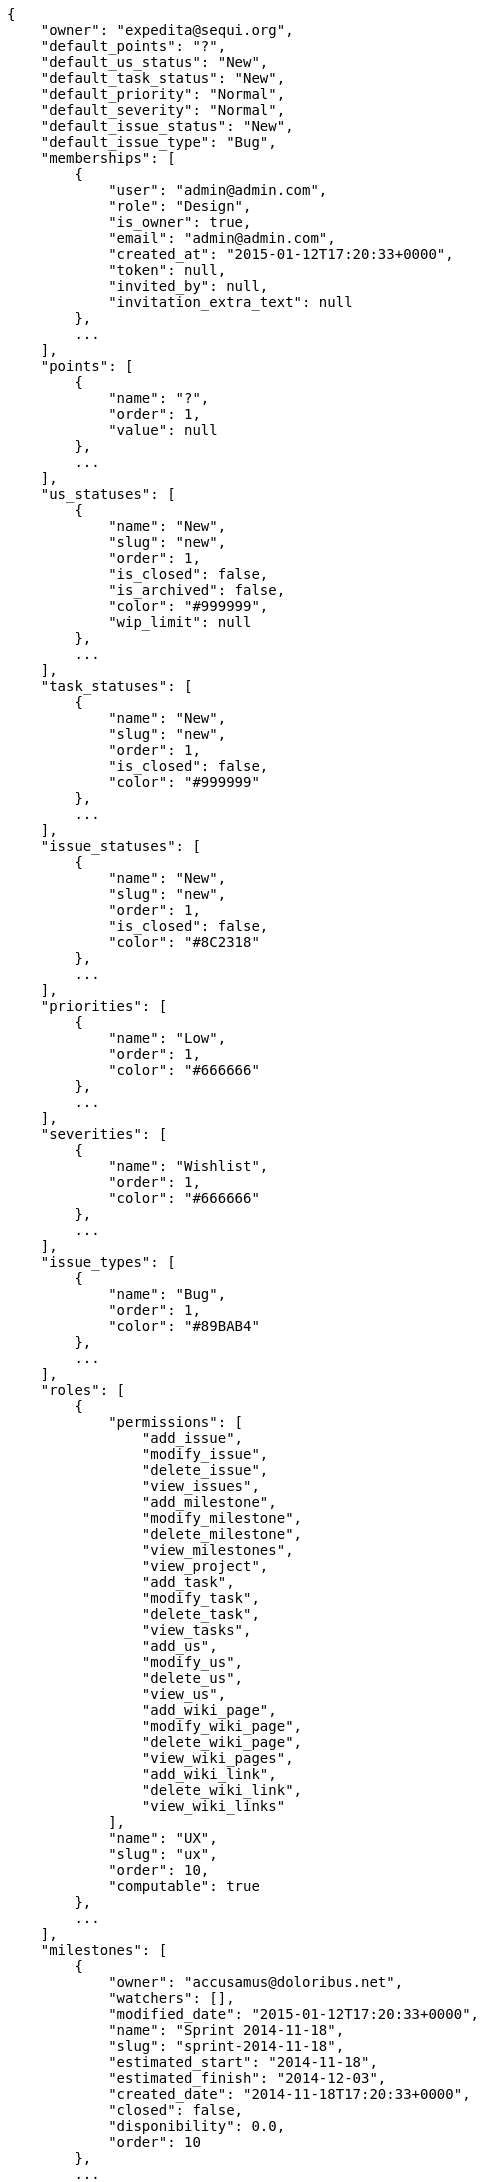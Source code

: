 [source,json]
----
{
    "owner": "expedita@sequi.org",
    "default_points": "?",
    "default_us_status": "New",
    "default_task_status": "New",
    "default_priority": "Normal",
    "default_severity": "Normal",
    "default_issue_status": "New",
    "default_issue_type": "Bug",
    "memberships": [
        {
            "user": "admin@admin.com",
            "role": "Design",
            "is_owner": true,
            "email": "admin@admin.com",
            "created_at": "2015-01-12T17:20:33+0000",
            "token": null,
            "invited_by": null,
            "invitation_extra_text": null
        },
        ...
    ],
    "points": [
        {
            "name": "?",
            "order": 1,
            "value": null
        },
        ...
    ],
    "us_statuses": [
        {
            "name": "New",
            "slug": "new",
            "order": 1,
            "is_closed": false,
            "is_archived": false,
            "color": "#999999",
            "wip_limit": null
        },
        ...
    ],
    "task_statuses": [
        {
            "name": "New",
            "slug": "new",
            "order": 1,
            "is_closed": false,
            "color": "#999999"
        },
        ...
    ],
    "issue_statuses": [
        {
            "name": "New",
            "slug": "new",
            "order": 1,
            "is_closed": false,
            "color": "#8C2318"
        },
        ...
    ],
    "priorities": [
        {
            "name": "Low",
            "order": 1,
            "color": "#666666"
        },
        ...
    ],
    "severities": [
        {
            "name": "Wishlist",
            "order": 1,
            "color": "#666666"
        },
        ...
    ],
    "issue_types": [
        {
            "name": "Bug",
            "order": 1,
            "color": "#89BAB4"
        },
        ...
    ],
    "roles": [
        {
            "permissions": [
                "add_issue",
                "modify_issue",
                "delete_issue",
                "view_issues",
                "add_milestone",
                "modify_milestone",
                "delete_milestone",
                "view_milestones",
                "view_project",
                "add_task",
                "modify_task",
                "delete_task",
                "view_tasks",
                "add_us",
                "modify_us",
                "delete_us",
                "view_us",
                "add_wiki_page",
                "modify_wiki_page",
                "delete_wiki_page",
                "view_wiki_pages",
                "add_wiki_link",
                "delete_wiki_link",
                "view_wiki_links"
            ],
            "name": "UX",
            "slug": "ux",
            "order": 10,
            "computable": true
        },
        ...
    ],
    "milestones": [
        {
            "owner": "accusamus@doloribus.net",
            "watchers": [],
            "modified_date": "2015-01-12T17:20:33+0000",
            "name": "Sprint 2014-11-18",
            "slug": "sprint-2014-11-18",
            "estimated_start": "2014-11-18",
            "estimated_finish": "2014-12-03",
            "created_date": "2014-11-18T17:20:33+0000",
            "closed": false,
            "disponibility": 0.0,
            "order": 10
        },
        ...
    ],
    "wiki_pages": [
        {
            "history": [
                {
                    "user": [
                        "quod@omnis.org",
                        "Rafael Herrero"
                    ],
                    "diff": {
                        "content": [ "test", "test2" ],
                        "content_html": [ "<p>test</p>", "<p>test2</p>"]
                    },
                    "snapshot": null,
                    "values": {},
                    "comment": "Ducimus nemo necessitatibus nesciunt quibusdam et quaerat, quas dicta quaerat tempora hic quia suscipit ex voluptatem sit.",
                    "delete_comment_user": [],
                    "created_at": "2015-01-12T17:20:46+0000",
                    "type": 1,
                    "delete_comment_date": null,
                    "is_hidden": false,
                    "is_snapshot": false
                },
                ...
            ],
            "attachments": [
                {
                    "owner": "recusandae@facilis.org",
                    "attached_file": {
                        "data": "S0FMRUlET1MgTUFOSUZFU1RPCj09PT09PT09PT09PT09PT09PQoKKiBJbiB0aGUgYmVnaW5uaW5nLCBpdCdzIHRoZSBwZW9wbGUKKiBDb2RlIHNob3VsZCBiZSBiZWF1dGlmdWwKKiBDdXN0b21lcnMgYXJlIG5vdCBhIG5lY2Vzc2FyeSBldmlsCiogTG92ZSB5b3VyIHdvcmsgYW5kIHlvdXIgd29yayB3aWxsIGJlIGxvdmVkCiogU2hlbGZ3YXJlIGlzIHdyb25nCiogTGV0IHVzIHN1cnByaXNlIHlvdQoqIDEuNjE4MDMzOTg4NzQ5ODk0ODQ4MjA0NTg2ODM0CiogSW4gdGhlIGVuZCwgaXQncyB0aGUgcGVvcGxlCg==",
                        "name": "sample_attachment_1.txt"
                    },
                    "modified_date": "2015-01-12T17:20:46+0000",
                    "created_date": "2015-01-12T17:20:46+0000",
                    "name": "sample_attachment_1.txt",
                    "size": 289,
                    "is_deprecated": false,
                    "description": "fugiat quis expedita quisquam cupiditate ex dolorem",
                    "order": 1
                },
                ...
            ],
            "owner": "quod@omnis.org",
            "last_modifier": null,
            "watchers": [],
            "modified_date": "2015-01-12T17:20:46+0000",
            "version": 1,
            "slug": "home",
            "content": "test2",
            "created_date": "2015-01-12T17:20:46+0000"
        }
    ],
    "wiki_links": [],
    "user_stories": [
        {
            "history": [...],
            "attachments": [...],
            "role_points": [
                {
                    "role": "UX",
                    "points": "8"
                },
                ...
            ],
            "owner": "nihil@eligendi.net",
            "assigned_to": "recusandae@facilis.org",
            "status": "In progress",
            "milestone": "Sprint 2014-11-18",
            "watchers": [],
            "modified_date": "2015-01-12T17:20:33+0000",
            "tags": "[\"commodi\", \"eos\"]",
            "version": 1,
            "is_blocked": false,
            "blocked_note": "",
            "ref": 1,
            "is_closed": false,
            "backlog_order": 10000,
            "sprint_order": 10000,
            "kanban_order": 10000,
            "created_date": "2015-01-12T17:20:33+0000",
            "finish_date": null,
            "subject": "get_actions() does not check for 'delete_selected' in actions",
            "description": "Cupiditate perspiciatis vel quod quo nisi ratione rem, eum fugiat veniam porro deserunt optio voluptas culpa libero quibusdam alias est, alias rerum dolorum quas quod maiores iure error perferendis, ipsa illo consectetur magnam pariatur cumque alias aut accusantium est?",
            "client_requirement": false,
            "team_requirement": false,
            "generated_from_issue": null,
            "external_reference": null
        },
        ...
    ],
    "tasks": [
        {
            "history": [...],
            "attachments": [...],
            "owner": "recusandae@facilis.org",
            "status": "Needs Info",
            "user_story": 1,
            "milestone": "Sprint 2014-11-18",
            "assigned_to": "modi@sed.com",
            "watchers": [],
            "modified_date": "2015-01-12T17:20:33+0000",
            "tags": "[\"perferendis\", \"magni\"]",
            "version": 1,
            "is_blocked": false,
            "blocked_note": "",
            "ref": 2,
            "created_date": "2015-01-12T17:20:33+0000",
            "finished_date": "2014-11-19T04:58:25+0000",
            "subject": "Migrate to Python 3 and milk a beautiful cow",
            "us_order": 1,
            "taskboard_order": 1,
            "description": "At fugiat laborum neque sit, quia ex deleniti sunt, odit voluptate labore, porro quidem nulla laborum autem impedit deserunt delectus blanditiis sint, dolore enim quo at delectus ipsa animi consequuntur accusamus quasi. Quidem corrupti id voluptas, voluptates iure eos, ratione odio neque rerum eum recusandae facilis? Cumque magni sint repellat quo, distinctio architecto quis laborum suscipit, quidem quasi omnis maiores earum blanditiis eum ad temporibus labore distinctio mollitia, nemo labore deserunt maxime facilis non vel odio saepe, perspiciatis dolores praesentium quia minima fuga suscipit?",
            "is_iocaine": false,
            "external_reference": null
        },
        ...
    ],
    "issues": [
        {
            "history": [...],
            "attachments": [...],
            "owner": "accusamus@doloribus.net",
            "status": "New",
            "assigned_to": "ab@maxime.org",
            "priority": "Normal",
            "severity": "Normal",
            "type": "Enhancement",
            "milestone": null,
            "watchers": [],
            "votes": [],
            "modified_date": "2015-01-12T17:20:46+0000",
            "tags": "[\"velit\", \"voluptatem\", \"voluptates\", \"perspiciatis\", \"magnam\", \"quod\"]",
            "version": 1,
            "is_blocked": false,
            "blocked_note": "",
            "ref": 105,
            "created_date": "2015-01-12T17:20:45+0000",
            "finished_date": null,
            "subject": "Lighttpd x-sendfile support",
            "description": "Nemo quo eveniet quibusdam laboriosam non ipsum totam corrupti neque, nobis voluptates nisi velit alias ex quam corrupti voluptatem necessitatibus, adipisci aliquam enim facere illum doloremque ea ipsa placeat dolore numquam quod. Cupiditate aliquam adipisci eveniet nesciunt vitae? Nemo nihil architecto ab inventore nobis repudiandae voluptas excepturi aut veniam provident, quibusdam eaque deserunt non id vero dolore iusto odio reiciendis, similique saepe iusto est assumenda, maiores est sequi itaque dolore quidem architecto?",
            "external_reference": null
        },
        ...
    ],
    "tags_colors": [
        [ "commodi", "#c4a000" ],
        ...
    ],
    "anon_permissions": [],
    "public_permissions": [],
    "modified_date": "2015-01-12T17:20:46+0000",
    "tags": null,
    "name": "Project Example 0",
    "slug": "user6532909695705815086-project-example-0",
    "description": "Project example 0 description",
    "created_date": "2015-01-12T17:20:33+0000",
    "total_milestones": 5,
    "total_story_points": 1225.0,
    "is_backlog_activated": true,
    "is_kanban_activated": false,
    "is_wiki_activated": true,
    "is_issues_activated": true,
    "videoconferences": null,
    "videoconferences_salt": null,
    "is_private": false
}
----
